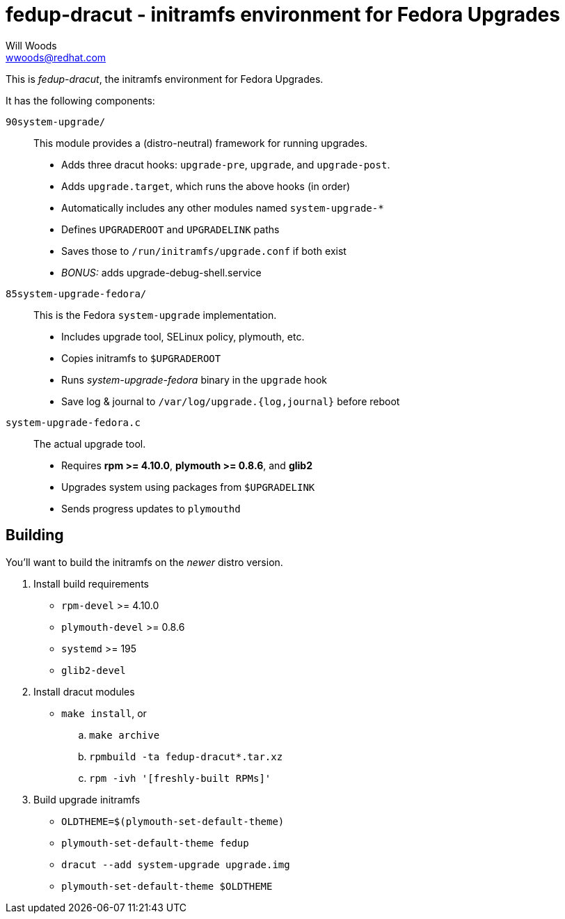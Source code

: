 fedup-dracut - initramfs environment for Fedora Upgrades
========================================================
Will Woods <wwoods@redhat.com>

This is 'fedup-dracut', the initramfs environment for Fedora Upgrades.

It has the following components:

`90system-upgrade/`::
    This module provides a (distro-neutral) framework for running upgrades.
    * Adds three dracut hooks: `upgrade-pre`, `upgrade`, and `upgrade-post`.
    * Adds `upgrade.target`, which runs the above hooks (in order)
    * Automatically includes any other modules named `system-upgrade-*`
    * Defines `UPGRADEROOT` and `UPGRADELINK` paths
    * Saves those to `/run/initramfs/upgrade.conf` if both exist
    * 'BONUS:' adds upgrade-debug-shell.service

`85system-upgrade-fedora/`::
    This is the Fedora `system-upgrade` implementation.
    * Includes upgrade tool, SELinux policy, plymouth, etc.
    * Copies initramfs to `$UPGRADEROOT`
    * Runs 'system-upgrade-fedora' binary in the `upgrade` hook
    * Save log & journal to `/var/log/upgrade.{log,journal}` before reboot

`system-upgrade-fedora.c`::
    The actual upgrade tool.
    * Requires *rpm >= 4.10.0*, *plymouth >= 0.8.6*, and *glib2*
    * Upgrades system using packages from `$UPGRADELINK`
    * Sends progress updates to `plymouthd`

Building
--------

You'll want to build the initramfs on the _newer_ distro version.

. Install build requirements
    * `rpm-devel` >= 4.10.0
    * `plymouth-devel` >= 0.8.6
    * `systemd` >= 195
    * `glib2-devel`
. Install dracut modules
    * `make install`, or
        .. `make archive`
        .. `rpmbuild -ta fedup-dracut*.tar.xz`
        .. `rpm -ivh '[freshly-built RPMs]'`
. Build upgrade initramfs
    * `OLDTHEME=$(plymouth-set-default-theme)`
    * `plymouth-set-default-theme fedup`
    * `dracut --add system-upgrade upgrade.img`
    * `plymouth-set-default-theme $OLDTHEME`

// vim: set syn=asciidoc tw=78:
